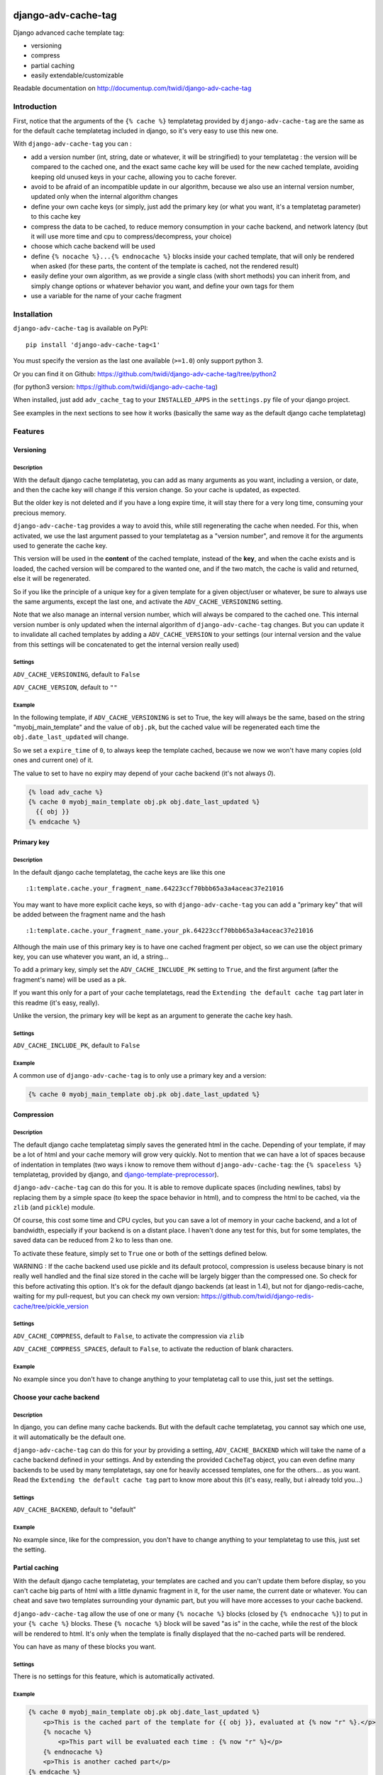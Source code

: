 |PyPI Version| |Build Status|

django-adv-cache-tag
====================

Django advanced cache template tag:

-  versioning
-  compress
-  partial caching
-  easily extendable/customizable

Readable documentation on
http://documentup.com/twidi/django-adv-cache-tag

Introduction
------------

First, notice that the arguments of the ``{% cache %}`` templatetag
provided by ``django-adv-cache-tag`` are the same as for the default
cache templatetag included in django, so it's very easy to use this new
one.

With ``django-adv-cache-tag`` you can :

-  add a version number (int, string, date or whatever, it will be
   stringified) to your templatetag : the version will be compared to
   the cached one, and the exact same cache key will be used for the new
   cached template, avoiding keeping old unused keys in your cache,
   allowing you to cache forever.
-  avoid to be afraid of an incompatible update in our algorithm,
   because we also use an internal version number, updated only when the
   internal algorithm changes
-  define your own cache keys (or simply, just add the primary key (or
   what you want, it's a templatetag parameter) to this cache key
-  compress the data to be cached, to reduce memory consumption in your
   cache backend, and network latency (but it will use more time and cpu
   to compress/decompress, your choice)
-  choose which cache backend will be used
-  define ``{% nocache %}...{% endnocache %}`` blocks inside your cached
   template, that will only be rendered when asked (for these parts, the
   content of the template is cached, not the rendered result)
-  easily define your own algorithm, as we provide a single class (with
   short methods) you can inherit from, and simply change options or
   whatever behavior you want, and define your own tags for them
-  use a variable for the name of your cache fragment

Installation
------------

``django-adv-cache-tag`` is available on PyPI::

    pip install 'django-adv-cache-tag<1'

You must specify the version as the last one available (``>=1.0``) only support python 3.

Or you can find it on Github:
https://github.com/twidi/django-adv-cache-tag/tree/python2

(for python3 version: https://github.com/twidi/django-adv-cache-tag)

When installed, just add ``adv_cache_tag`` to your ``INSTALLED_APPS`` in
the ``settings.py`` file of your django project.

See examples in the next sections to see how it works (basically the
same way as the default django cache templatetag)

Features
--------

Versioning
~~~~~~~~~~

Description
^^^^^^^^^^^

With the default django cache templatetag, you can add as many arguments
as you want, including a version, or date, and then the cache key will
change if this version change. So your cache is updated, as expected.

But the older key is not deleted and if you have a long expire time, it
will stay there for a very long time, consuming your precious memory.

``django-adv-cache-tag`` provides a way to avoid this, while still
regenerating the cache when needed. For this, when activated, we use the
last argument passed to your templatetag as a "version number", and
remove it for the arguments used to generate the cache key.

This version will be used in the **content** of the cached template,
instead of the **key**, and when the cache exists and is loaded, the
cached version will be compared to the wanted one, and if the two match,
the cache is valid and returned, else it will be regenerated.

So if you like the principle of a unique key for a given template for a
given object/user or whatever, be sure to always use the same arguments,
except the last one, and activate the ``ADV_CACHE_VERSIONING`` setting.

Note that we also manage an internal version number, which will always
be compared to the cached one. This internal version number is only
updated when the internal algorithm of ``django-adv-cache-tag`` changes.
But you can update it to invalidate all cached templates by adding a
``ADV_CACHE_VERSION`` to your settings (our internal version and the
value from this settings will be concatenated to get the internal
version really used)

Settings
^^^^^^^^

``ADV_CACHE_VERSIONING``, default to ``False``

``ADV_CACHE_VERSION``, default to ``""``

Example
^^^^^^^

In the following template, if ``ADV_CACHE_VERSIONING`` is set to True,
the key will always be the same, based on the string
"myobj\_main\_template" and the value of ``obj.pk``, but the cached
value will be regenerated each time the ``obj.date_last_updated`` will
change.

So we set a ``expire_time`` of ``0``, to always keep the template
cached, because we now we won't have many copies (old ones and current
one) of it.

The value to set to have no expiry may depend of your cache backend (it's not always `0`).


.. code:: django

    {% load adv_cache %}
    {% cache 0 myobj_main_template obj.pk obj.date_last_updated %}
      {{ obj }}
    {% endcache %}

Primary key
~~~~~~~~~~~

Description
^^^^^^^^^^^

In the default django cache templatetag, the cache keys are like this
one ::

    :1:template.cache.your_fragment_name.64223ccf70bbb65a3a4aceac37e21016

You may want to have more explicit cache keys, so with
``django-adv-cache-tag`` you can add a "primary key" that will be added
between the fragment name and the hash ::

    :1:template.cache.your_fragment_name.your_pk.64223ccf70bbb65a3a4aceac37e21016

Although the main use of this primary key is to have one cached fragment
per object, so we can use the object primary key, you can use whatever
you want, an id, a string...

To add a primary key, simply set the ``ADV_CACHE_INCLUDE_PK`` setting to
``True``, and the first argument (after the fragment's name) will be
used as a pk.

If you want this only for a part of your cache templatetags, read the
``Extending the default cache tag`` part later in this readme (it's
easy, really).

Unlike the version, the primary key will be kept as an argument to
generate the cache key hash.

Settings
^^^^^^^^

``ADV_CACHE_INCLUDE_PK``, default to ``False``

Example
^^^^^^^

A common use of ``django-adv-cache-tag`` is to only use a primary key
and a version:

.. code:: django

    {% cache 0 myobj_main_template obj.pk obj.date_last_updated %}

Compression
~~~~~~~~~~~

Description
^^^^^^^^^^^

The default django cache templatetag simply saves the generated html in
the cache. Depending of your template, if may be a lot of html and your
cache memory will grow very quickly. Not to mention that we can have a
lot of spaces because of indentation in templates (two ways i know to
remove them without ``django-adv-cache-tag``: the ``{% spaceless %}``
templatetag, provided by django, and
`django-template-preprocessor <https://github.com/citylive/django-template-preprocessor/>`__).

``django-adv-cache-tag`` can do this for you. It is able to remove
duplicate spaces (including newlines, tabs) by replacing them by a
simple space (to keep the space behavior in html), and to compress the
html to be cached, via the ``zlib`` (and ``pickle``) module.

Of course, this cost some time and CPU cycles, but you can save a lot of
memory in your cache backend, and a lot of bandwidth, especially if your
backend is on a distant place. I haven't done any test for this, but for
some templates, the saved data can be reduced from 2 ko to less than
one.

To activate these feature, simply set to ``True`` one or both of the
settings defined below.

WARNING : If the cache backend used use pickle and its default protocol,
compression is useless because binary is not really well handled and the
final size stored in the cache will be largely bigger than the
compressed one. So check for this before activating this option. It's ok
for the default django backends (at least in 1.4), but not for
django-redis-cache, waiting for my pull-request, but you can check my
own version:
https://github.com/twidi/django-redis-cache/tree/pickle\_version

Settings
^^^^^^^^

``ADV_CACHE_COMPRESS``, default to ``False``, to activate the
compression via ``zlib``

``ADV_CACHE_COMPRESS_SPACES``, default to ``False``, to activate the
reduction of blank characters.

Example
^^^^^^^

No example since you don't have to change anything to your templatetag
call to use this, just set the settings.

Choose your cache backend
~~~~~~~~~~~~~~~~~~~~~~~~~

Description
^^^^^^^^^^^

In django, you can define many cache backends. But with the default
cache templatetag, you cannot say which one use, it will automatically
be the default one.

``django-adv-cache-tag`` can do this for your by providing a setting,
``ADV_CACHE_BACKEND`` which will take the name of a cache backend
defined in your settings. And by extending the provided ``CacheTag``
object, you can even define many backends to be used by many
templatetags, say one for heavily accessed templates, one for the
others... as you want. Read the ``Extending the default cache tag`` part
to know more about this (it's easy, really, but i already told you...)

Settings
^^^^^^^^

``ADV_CACHE_BACKEND``, default to "default"

Example
^^^^^^^

No example since, like for the compression, you don't have to change
anything to your templatetag to use this, just set the setting.

Partial caching
~~~~~~~~~~~~~~~

With the default django cache templatetag, your templates are cached and
you can't update them before display, so you can't cache big parts of
html with a little dynamic fragment in it, for the user name, the
current date or whatever. You can cheat and save two templates
surrounding your dynamic part, but you will have more accesses to your
cache backend.

``django-adv-cache-tag`` allow the use of one or many ``{% nocache %}``
blocks (closed by ``{% endnocache %}``) to put in your ``{% cache %}``
blocks. These ``{% nocache %}`` block will be saved "as is" in the
cache, while the rest of the block will be rendered to html. It's only
when the template is finally displayed that the no-cached parts will be
rendered.

You can have as many of these blocks you want.

Settings
^^^^^^^^

There is no settings for this feature, which is automatically activated.

Example
^^^^^^^

.. code:: django

    {% cache 0 myobj_main_template obj.pk obj.date_last_updated %}
        <p>This is the cached part of the template for {{ obj }}, evaluated at {% now "r" %}.</p>
        {% nocache %}
            <p>This part will be evaluated each time : {% now "r" %}</p>
        {% endnocache %}
        <p>This is another cached part</p>
    {% endcache %}

The fragment name
~~~~~~~~~~~~~~~~~

Description
^^^^^^^^^^^

The fragment name is the name to use as a base to create the cache key, and is defined just
after the expiry time.

The Django documentation states ``The name will be taken as is, do not use a variable``.

In ``django-adv-cache-tag``, by setting ``ADV_CACHE_RESOLVE_NAME`` to ``True``, a fragment name
that is not quoted will be resolved as a variable that should be in the context.

Settings
^^^^^^^^

``ADV_CACHE_RESOLVE_NAME``, default to ``False``

Example
^^^^^^^

With ``ADV_CACHE_RESOLVE_NAME`` set to ``True``, you can do this if you have a variable named
``fragment_name`` in your context:

.. code:: django

    {% cache 0 fragment_name obj.pk obj.date_last_updated %}

And if you want to pass a name, you have to surround it by quotes:

.. code:: django

    {% cache 0 "myobj_main_template" obj.pk obj.date_last_updated %}

With ``ADV_CACHE_RESOLVE_NAME`` set to ``False``, the default, the name is always seen as a string,
but if surrounded by quotes, they are removed.

In the following example, you see double-quotes, but it would be the same with single quotes, or
no quotes at all:

.. code:: django

    {% cache 0 "myobj_main_template" obj.pk obj.date_last_updated %}

Extending the default cache tag
-------------------------------

If the five settings explained in the previous sections are not enough
for you, or if you want to have a templatetag with a different behavior
as the default provided ones, you will be happy to know that
``django-adv-cache-tag`` was written with easily extending in mind.

It provides a class, ``CacheTag`` (in ``adv_cache_tag.tag``), which has
a lot of short and simple methods, and even a ``Meta`` class (idea
stolen from the django models :D ). So it's easy to override a simple
part.

All options defined in the ``Meta`` class are accessible in the class
via ``self.options.some_field``

Below we will show many ways of extending this class.

Basic override
~~~~~~~~~~~~~~

Imagine you don't want to change the default settings (all to ``False``,
and using the ``default`` backend) but want a templatetag with
versioning activated :

Create a new templatetag file (``myapp/templatetags/my_cache_tags.py``)
with this:

.. code:: python

    from adv_cache_tag.tag import CacheTag

    class VersionedCacheTag(CacheTag):
        class Meta(CacheTag.Meta):
            versioning = True

    from django import template
    register = template.Library()

    VersionedCacheTag.register(register, 'ver_cache')

With these simple lines, you now have a new templatetag to use when you
want versioning:

.. code:: django

    {% load my_cache_tags %}
    {% ver_cache 0 myobj_main_template obj.pk obj.date_last_updated %}
        obj
    {% endver_cache %}

As you see, just replace ``{% load adv_cache %}`` (or the django default
``{% load cache %}``) by ``{% load my_cache_tags %}`` (your templatetag
module), and the ``{% cache %}`` templatetag by your new defined one,
``{% ver_cache ... %}``. Don't forget to replace the closing tag too:
``{% endver_cache %}``. But the ``{% nocache %}`` will stay the same,
except if you want a new one. For this, just add a parameter to the
``register`` method:

.. code:: python

    MyCacheTag.register(register, 'ver_cache', 'ver_nocache')

.. code:: django

    {% ver_cache ... %}
        cached
        {% ver_nocache %}not cached{% endver_nocache %}
    {% endver_cache %}

Note that you can keep the name ``cache`` for your tag if you know that
you will not load in your template another templatetag module providing
a ``cache`` tag. To do so, the simplest way is:

.. code:: python

    MyCacheTag.register(register)  # 'cache' and 'nocache' are the default values

All the ``django-adv-cache-tag`` settings have a matching variable in
the ``Meta`` class, so you can override one or many of them in your own
classes. See the "Settings" part to see them.

Internal version
~~~~~~~~~~~~~~~~

When your template file is updated, the only way to invalidate all
cached versions of this template is to update the fragment name or the
arguments passed to the templatetag.

With ``django-adv-cache-tag`` you can do this with versioning, by
managing your own version as the last argument to the templatetag. But
if you want to use the power of the versioning system of
``django-adv-cache-tag``, it can be too verbose:

.. code:: django

    {% load adv_cache %}
    {% with template_version=obj.date_last_updated|stringformat:"s"|add:"v1" %}
        {% cache 0 myobj_main_template obj.pk template_version %}
        ...
        {% endcache %}
    {% endwith %}

``django-adv-cache-tag`` provides a way to do this easily, with the
``ADV_CACHE_VERSION`` setting. But by updating it, **all** cached
versions will be invalidated, not only those you updated.

To do this, simply create your own tag with a specific internal version:

.. code:: python

    class MyCacheTag(CacheTag):
        class Meta(CacheTag.Meta):
           internal_version = "v1"

    MyCacheTag.register('my_cache')

And then in your template, you can simply do

.. code:: django

    {% load my_cache_tags %}
    {% my_cache 0 myobj_main_template obj.pk obj.date_last_updated %}
    ...
    {% endmy_cache %}

Each time you update the content of your template and want invalidation,
simply change the ``internal_version`` in your ``MyCacheTag`` class (or
you can use a settings for this).

Change the cache backend
~~~~~~~~~~~~~~~~~~~~~~~~

If you want to change the cache backend for one templatetag, it's easy:

.. code:: python

    class MyCacheTag(CacheTag):
        class Meta:
            cache_backend = 'templates'

But you can also to this by overriding a method:

.. code:: python

    from django.core.cache import get_cache

    class MyCacheTag(CacheTag):
        def get_cache_object(self):
            return get_cache('templates')

And if you want a cache backend for old objects, and another, faster,
for recent ones:

.. code:: python

    from django.core.cache import get_cache

    class MyCacheTag(CacheTag):
        class Meta:
            cache_backend = 'fast_templates'

        def get_cache_object(self):
            cache_backend = self.options.cache_backend
            if self.get_pk() < 1000:
                cache_backend = 'slow_templates'
            return get_cache(cache_backend)

The value returned by the ``get_cache_object`` should be a cache backend
object, but as we only use the ``set`` and ``get`` methods on this
object, it can be what you want if it provides these two methods. And
even more, you can override the ``cache_set`` and ``cache_get`` methods
of the ``CacheTag`` class if you don't want to use the default ``set``
and ``get`` methods of the cache backend object.

Note that we also support the django way of changing the cache backend in the template-tag, using
the ``using`` argument, to be set at the last parameter (without any space between `using` and the
name of the cache backend).

.. code:: django

    {% cache 0 myobj_main_template obj.pk obj.date_last_updated using=foo %}


Change the cache key
~~~~~~~~~~~~~~~~~~~~

The ``CacheTag`` class provides three classes to create the cache key:

-  ``get_base_cache_key``, which returns a formattable string
   ("template.%(nodename)s.%(name)s.%(pk)s.%(hash)s" by default if
   ``include_pk`` is ``True`` or
   "template.%(nodename)s.%(name)s.%(hash)s" if ``False``
-  ``get_cache_key_args``, which returns the arguments to use in the
   previous string
-  ``get_cache_key``, which combine the two

The arguments are:

-  ``nodename`` parameter is the name of the ``templatetag``: it's
   "my\_cache" in ``{% my_cache ... %}``
-  ``name`` is the "fragment name" of your templatetag, the value after
   the expire-time
-  ``pk`` is used only if ``self.options.include_pk`` is ``True``, and
   is returned by ``this.get_pk()``
-  ``hash`` is the hash of all arguments after the fragment name,
   excluding the last one which is the version number (this exclusion
   occurs only if ``self.options.versioning`` is ``True``)

If you want to remove the "template." part at the start of the cache key
(useless if you have a cache backend dedicated to template caching), you
can do this:

.. code:: python

    class MyCacheTag(CacheTag):
        def get_base_cache_key(self):
            cache_key = super(MyCacheTag, self).get_base_cache_key()
            return cache_key[len('template:'):]  # or [9:]

Add an argument to the templatetag
~~~~~~~~~~~~~~~~~~~~~~~~~~~~~~~~~~

By default, the templatetag provided by ``CacheTag`` takes the same
arguments as the default django cache templatetag.

If you want to add an argument, it's easy as the class provides a
``get_template_node_arguments`` method, which will work as for normal
django templatetags, taking a list of tokens, and returning ones that
will be passed to the real templatetag, a ``Node`` class tied to the
``CacheTag``.

Say you want to add a ``foo`` argument between the expire time and the
fragment name:

.. code:: python

    from django import template

    from adv_cache_tag.tag import CacheTag, Node

    class MyNode(Node):
        def __init__(self, nodename, nodelist, expire_time, foo, fragment_name, vary_on):
            """ Save the foo variable in the node (not resolved yet) """
            super(MyNode, self).__init__(self, nodename, nodelist, expire_time, fragment_name, vary_on)
            self.foo = foo


    class MyCacheTag(CacheTag):

        Node = MyNode

        def prepare_params(self):
            """ Resolve the foo variable to it's real content """
            super(MyCacheTag, self).prepare_params()
            self.foo = template.Variable(self.node.foo).resolve(self.context)

        @classmethod
        def get_template_node_arguments(cls, tokens):
            """ Check validity of tokens and return them as ready to be passed to the Node class """
            if len(tokens) < 4:
                raise template.TemplateSyntaxError(u"'%r' tag requires at least 3 arguments." % tokens[0])
            return (tokens[1], tokens[2], tokens[3], tokens[4:])

Prepare caching of templates
~~~~~~~~~~~~~~~~~~~~~~~~~~~~

This one is not about overriding the class, but it can be useful. When
an object is updated, it can be better to regenerate the cached template
at this moment rather than when we need to display it.

It's easy. You can do this by catching the ``post_save`` signal of your
model, or just by overriding its ``save`` method. For this example we
will use this last solution.

The only special thing is to know the path of the template where your
templatetag is. In my case, i have a template just for this (included in
other ones for general use), so it's easier to find it and regenerate it
as in this example.

As we are not in a request, we don't have the ``Request`` object here,
so context processors are not working, we must create a context object
that will be used to render the template, with all needed variables.

.. code:: python

    from django.template import loader, Context

    class MyModel(models.Model):
        # your fields

        def save(self, *args, **kwargs):
            super(MyModel, self.save(*args, **kwargs)

            template = 'path/to/my_template_file_with_my_cache_block.html'

            context = Context({
                'obj': self,

                # as you have no request, we have to add stuff from context processors manually if we need them
                'STATIC_URL': settings.STATIC_URL,

                # the line below indicates that we force regenerating the cache, even if it exists
                '__regenerate__': True,

                # the line below indicates if we only want html, without parsing the nocache parts
                '__partial__': True,

            })

            loader.get_template(template).render(context)

Load data from database before rendering
~~~~~~~~~~~~~~~~~~~~~~~~~~~~~~~~~~~~~~~~

This is a special case. Say you want to display a list of objects but
you have only ids and versions retrieved from redis (with ``ZSET``, with
id as value and updated date (which is used as a version) as score , for
example)

If you know you always have a valid version of your template in cache,
because they are regenerated every time they are saved, as seen above,
it's fine, just add the object's primary key as the ``pk`` in your
templatetag arguments, and the cached template will be loaded.

But if it's not the case, you will have a problem: when django will
render the template, the only part of the object present in the context
is the primary key, so if you need the name or whatever field to render
the cached template, it won't work.

With ``django-adv-cache-tag`` it's easy to resolve this, as we can load
the object from the database and adding it to the context.

View
^^^^

.. code:: python

    def my_view(request):
        objects = [
            dict(
                pk=val[0],
                date_last_updated=val[1]
            )
            for val in
                redis.zrevrange('my_objects', 0, 19, withscores=True)
        ]
        return render(request, "my_results.html", dict(objects=objects))

Template "my\_results.html"
^^^^^^^^^^^^^^^^^^^^^^^^^^^

.. code:: django

    {% for obj in objects %}
        {% include "my_result.html" %}
    {% endfor %}

Template "my\_result.html"
^^^^^^^^^^^^^^^^^^^^^^^^^^

.. code:: django

    {% load my_cache_tags %}
    {% my_cache 0 myobj_main_template obj.pk obj.date_last_updated %}
        {{ obj }}
    {% endmy_cache %}

Templatetag
^^^^^^^^^^^

In ``myapp/templatetags/my_cache_tags``

.. code:: python

    from my_app.models import MyModel

    class MyCacheTag(CacheTag):

        class Meta(CacheTag.Meta):
            """ Force options """
            include_pk = True
            versioning = True

        def create_content(self):
            """ If the object in context is not a real model, load it from db """
            if not isinstance(context['obj'], MyObject):
                context['obj'] = MyModel.objects.get(id=self.get_pk())
            super(MyCacheTag, self).create_content()

    MyCacheTag.register('my_cache')

Careful with this, it generates as database requests as objects to be
loaded.

And more...
~~~~~~~~~~~

If you want to do more, feel free to look at the source code of the
``CacheTag`` class (in ``tag.py``), all methods are documented.

Settings
--------

``django-adv-cache-tag`` provide 5 settings you can change. Here is the
list, with descriptions, default values, and corresponding fields in the
``Meta`` class (accessible via ``self.options.some_field`` in the
``CacheTag`` object)

-  ``ADV_CACHE_VERSIONING`` to activate versioning, default to ``False``
   (``versioning`` in the ``Meta`` class)
-  ``ADV_CACHE_COMPRESS`` to activate compression, default to ``False``
   (``compress`` in the ``Meta`` class)
-  ``ADV_CACHE_COMPRESS_SPACES`` to activate spaces compression, default
   to ``False`` (``compress_spaces`` in the ``Meta`` class)
-  ``ADV_CACHE_INCLUDE_PK`` to activate the "primary key" feature,
   default to ``False`` (``include_pk`` in the ``Meta`` class)
-  ``ADV_CACHE_BACKEND`` to choose the cache backend to use, default to
   ``"default"`` (``cache_backend`` in the ``Meta`` class)
-  ``ADV_CACHE_VERSION`` to create your own internal version (will be
   concatenated to the real internal version of
   ``django-adv-cache-tag``), default to ``""`` (``internal_version`` in
   the ``Meta`` class)

How it works
------------

Here is a quick overview on how things work in ``django-adv-cache-tag``

Partial caching
~~~~~~~~~~~~~~~

Your template :

.. code:: django

    {% load adv_cache %}
    {% cache ... %}
        foo
        {% nocache %}
            bar
        {% endnocache %}
        baz
    {% endcache %}

Cached version (we ignore versioning and compress here, just to see how
it works):

.. code:: django

    foo
    {% endRAW_xyz %}
        bar
    {% RAW_xyz %}
    baz

When cached version is loaded, we parse :

.. code:: django

    {% RAW_xyz %}
    foo
    {% endRAW_xyz %}
        bar
    {% RAW_xyz %}
    baz
    {% endRAW_xyz %}

The first ``{% RAW_xyz %}`` and the last ``{% endRAW_xyz %}`` are not
included in the cached version and added before parsing, only to save
some bytes.

Parts between ``{% RAW_xyz %}`` and ``{% endRAW_xyz %}`` are not parsed
at all (seen as a ``TextNode`` by django)

The ``xyz`` part of the ``RAW`` and ``endRAW`` templatetags depends on
the ``SECRET_KEY`` and so is unique for a given site.

It allows to avoid at max the possible collisions with parsed content in
the cached version.

We could have used ``{% nocache %}`` and ``{% endnocache %}`` instead of
``{% RAW_xyz %}`` and ``{% endRAW_xyz %}`` but in the parsed template,
stored in the cache, if the html includes one of these strings, our
final template would be broken, so we use long ones with a hash (but we
can not be sure at 100% these strings could not be in the cached html,
but for common usages it should suffice)

License
-------

``django-adv-cache-tag`` is published under the MIT License (see the
LICENSE file)

Running tests
-------------

If ``adv_cache_tag`` is in the ``INSTALLE_APPS`` of your project, simply
run::

    django-admin test adv_cache_tag

(you may want to use ``django-admin`` or ``./manage.py`` depending on
your installation)

If you are in a fresh virtualenv to work on ``adv_cache_tag``, install
the django version you want::

    pip install django

Then make the ``adv_cache_tag`` module available in your python path.
For example, with ``virtualenv-wrapper``, considering you are at the
root of the ``django-adv-cache-tag`` repository, simply do::

    add2virtualenv .

Or simply, to install all at once::

    pip install -e .[dev]

Then to run the tests, this library provides a test project, so you can
launch them this way::

    DJANGO_SETTINGS_MODULE=adv_cache_tag.tests.testproject.settings django-admin.py test adv_cache_tag

Or simply launch the ``runtests.sh`` script (it will run this exact
command)::

    ./runtests.sh

Supported versions
------------------

============== ============== ===============
Django version Python version Library version
============== ============== ===============
1.4 to 1.11    2.7            0.3.1
1.11, 2.0      3.4, 3.5, 3.6  1.1.1
============== ============== ==============



.. |PyPI Version| image:: https://img.shields.io/pypi/v/django-adv-cache-tag.png
   :target: https://pypi.python.org/pypi/django-adv-cache-tag
   :alt: PyPI Version
.. |Build Status| image:: https://travis-ci.org/twidi/django-adv-cache-tag.png
   :target: https://travis-ci.org/twidi/django-adv-cache-tag
   :alt: Build Status on Travis CI
